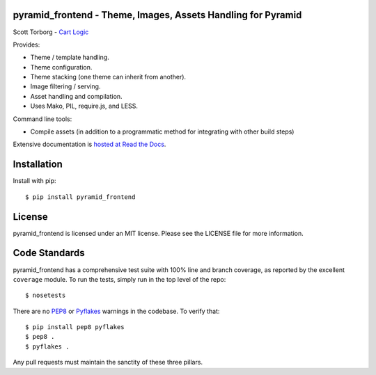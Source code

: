 pyramid_frontend - Theme, Images, Assets Handling for Pyramid
=============================================================

.. image:: https://secure.travis-ci.org/storborg/pyramid_frontend.png
    :target: http://travis-ci.org/storborg/pyramid_frontend
.. image:: https://coveralls.io/repos/storborg/pyramid_frontend/badge.png?branch=master
    :target: https://coveralls.io/r/storborg/pyramid_frontend
.. image:: https://pypip.in/v/pyramid_frontend/badge.png
    :target: https://crate.io/packages/pyramid_frontend
.. image:: https://pypip.in/d/pyramid_frontend/badge.png
    :target: https://crate.io/packages/pyramid_frontend

Scott Torborg - `Cart Logic <http://www.cartlogic.com>`_

Provides:

* Theme / template handling.
* Theme configuration.
* Theme stacking (one theme can inherit from another).
* Image filtering / serving.
* Asset handling and compilation.
* Uses Mako, PIL, require.js, and LESS.

Command line tools:

* Compile assets (in addition to a programmatic method for integrating with
  other build steps)

Extensive documentation is `hosted at Read the Docs <http://pyramid-frontend.readthedocs.org/en/latest/>`_.


Installation
============

Install with pip::

    $ pip install pyramid_frontend


License
=======

pyramid_frontend is licensed under an MIT license. Please see the LICENSE file
for more information.


Code Standards
==============

pyramid_frontend has a comprehensive test suite with 100% line and branch
coverage, as reported by the excellent ``coverage`` module. To run the tests,
simply run in the top level of the repo::

    $ nosetests

There are no `PEP8 <http://www.python.org/dev/peps/pep-0008/>`_ or
`Pyflakes <http://pypi.python.org/pypi/pyflakes>`_ warnings in the codebase. To
verify that::

    $ pip install pep8 pyflakes
    $ pep8 .
    $ pyflakes .

Any pull requests must maintain the sanctity of these three pillars.
